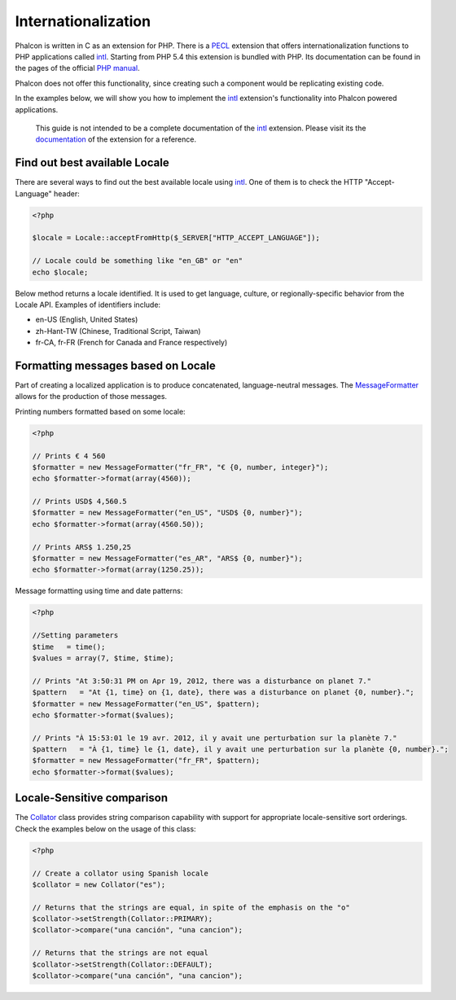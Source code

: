 Internationalization
====================
Phalcon is written in C as an extension for PHP. There is a PECL_ extension that offers internationalization functions to PHP applications called intl_.
Starting from PHP 5.4 this extension is bundled with PHP. Its documentation can be found in the pages of the official `PHP manual`_.

Phalcon does not offer this functionality, since creating such a component would be replicating existing code.

In the examples below, we will show you how to implement the intl_ extension's functionality into Phalcon powered applications.

.. highlights::
   This guide is not intended to be a complete documentation of the intl_ extension. Please visit its the documentation_ of the extension for a reference.

Find out best available Locale
------------------------------
There are several ways to find out the best available locale using intl_. One of them is to check the HTTP "Accept-Language" header:

.. code-block:: php

    <?php

    $locale = Locale::acceptFromHttp($_SERVER["HTTP_ACCEPT_LANGUAGE"]);

    // Locale could be something like "en_GB" or "en"
    echo $locale;

Below method returns a locale identified. It is used to get language, culture, or regionally-specific behavior from the Locale API.
Examples of identifiers include:

* en-US (English, United States)
* zh-Hant-TW (Chinese, Traditional Script, Taiwan)
* fr-CA, fr-FR (French for Canada and France respectively)

Formatting messages based on Locale
-----------------------------------
Part of creating a localized application is to produce concatenated, language-neutral messages. The MessageFormatter_ allows for the
production of those messages.

Printing numbers formatted based on some locale:

.. code-block:: php

    <?php

    // Prints € 4 560
    $formatter = new MessageFormatter("fr_FR", "€ {0, number, integer}");
    echo $formatter->format(array(4560));

    // Prints USD$ 4,560.5
    $formatter = new MessageFormatter("en_US", "USD$ {0, number}");
    echo $formatter->format(array(4560.50));

    // Prints ARS$ 1.250,25
    $formatter = new MessageFormatter("es_AR", "ARS$ {0, number}");
    echo $formatter->format(array(1250.25));

Message formatting using time and date patterns:

.. code-block:: php

    <?php

    //Setting parameters
    $time   = time();
    $values = array(7, $time, $time);

    // Prints "At 3:50:31 PM on Apr 19, 2012, there was a disturbance on planet 7."
    $pattern   = "At {1, time} on {1, date}, there was a disturbance on planet {0, number}.";
    $formatter = new MessageFormatter("en_US", $pattern);
    echo $formatter->format($values);

    // Prints "À 15:53:01 le 19 avr. 2012, il y avait une perturbation sur la planète 7."
    $pattern   = "À {1, time} le {1, date}, il y avait une perturbation sur la planète {0, number}.";
    $formatter = new MessageFormatter("fr_FR", $pattern);
    echo $formatter->format($values);

Locale-Sensitive comparison
---------------------------
The Collator_ class provides string comparison capability with support for appropriate locale-sensitive sort orderings. Check the
examples below on the usage of this class:

.. code-block:: php

    <?php

    // Create a collator using Spanish locale
    $collator = new Collator("es");

    // Returns that the strings are equal, in spite of the emphasis on the "o"
    $collator->setStrength(Collator::PRIMARY);
    $collator->compare("una canción", "una cancion");

    // Returns that the strings are not equal
    $collator->setStrength(Collator::DEFAULT);
    $collator->compare("una canción", "una cancion");

.. _PECL: http://pecl.php.net/package/intl
.. _intl: http://pecl.php.net/package/intl
.. _PHP manual: http://www.php.net/manual/en/intro.intl.php
.. _documentation: http://www.php.net/manual/en/book.intl.php
.. _MessageFormatter: http://www.php.net/manual/en/class.messageformatter.php
.. _Collator: http://www.php.net/manual/en/class.collator.php